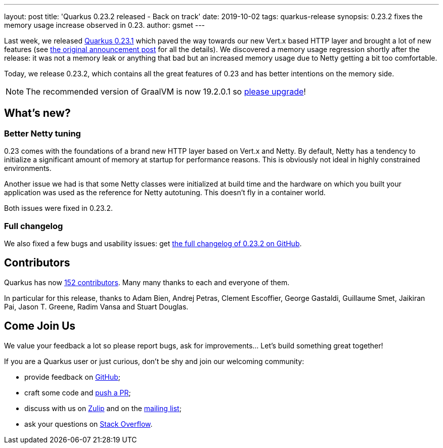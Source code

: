 ---
layout: post
title: 'Quarkus 0.23.2 released - Back on track'
date: 2019-10-02
tags: quarkus-release
synopsis: 0.23.2 fixes the memory usage increase observed in 0.23.
author: gsmet
---

Last week, we released link:/blog/quarkus-0-23-1-released/[Quarkus 0.23.1] which paved the way towards our new Vert.x based HTTP layer and brought a lot of new features (see link:/blog/quarkus-0-23-1-released/[the original announcement post] for all the details).
We discovered a memory usage regression shortly after the release: it was not a memory leak or anything that bad but an increased memory usage due to Netty getting a bit too comfortable.

Today, we release 0.23.2, which contains all the great features of 0.23 and has better intentions on the memory side.

[NOTE]
====
The recommended version of GraalVM is now 19.2.0.1 so https://www.graalvm.org/downloads/[please upgrade]!
====

== What's new?

=== Better Netty tuning

0.23 comes with the foundations of a brand new HTTP layer based on Vert.x and Netty.
By default, Netty has a tendency to initialize a significant amount of memory at startup for performance reasons.
This is obviously not ideal in highly constrained environments.

Another issue we had is that some Netty classes were initialized at build time and the hardware on which you built your application was used as the reference for Netty autotuning.
This doesn't fly in a container world.

Both issues were fixed in 0.23.2.

=== Full changelog

We also fixed a few bugs and usability issues: get https://github.com/quarkusio/quarkus/releases/tag/0.23.2[the full changelog of 0.23.2 on GitHub].

== Contributors

Quarkus has now https://github.com/quarkusio/quarkus/graphs/contributors[152 contributors].
Many many thanks to each and everyone of them.

In particular for this release, thanks to Adam Bien, Andrej Petras, Clement Escoffier, George Gastaldi, Guillaume Smet, Jaikiran Pai, Jason T. Greene, Radim Vansa and Stuart Douglas.

== Come Join Us

We value your feedback a lot so please report bugs, ask for improvements... Let's build something great together!

If you are a Quarkus user or just curious, don't be shy and join our welcoming community:

 * provide feedback on https://github.com/quarkusio/quarkus/issues[GitHub];
 * craft some code and https://github.com/quarkusio/quarkus/pulls[push a PR];
 * discuss with us on https://quarkusio.zulipchat.com/[Zulip] and on the https://groups.google.com/d/forum/quarkus-dev[mailing list];
 * ask your questions on https://stackoverflow.com/questions/tagged/quarkus[Stack Overflow].


